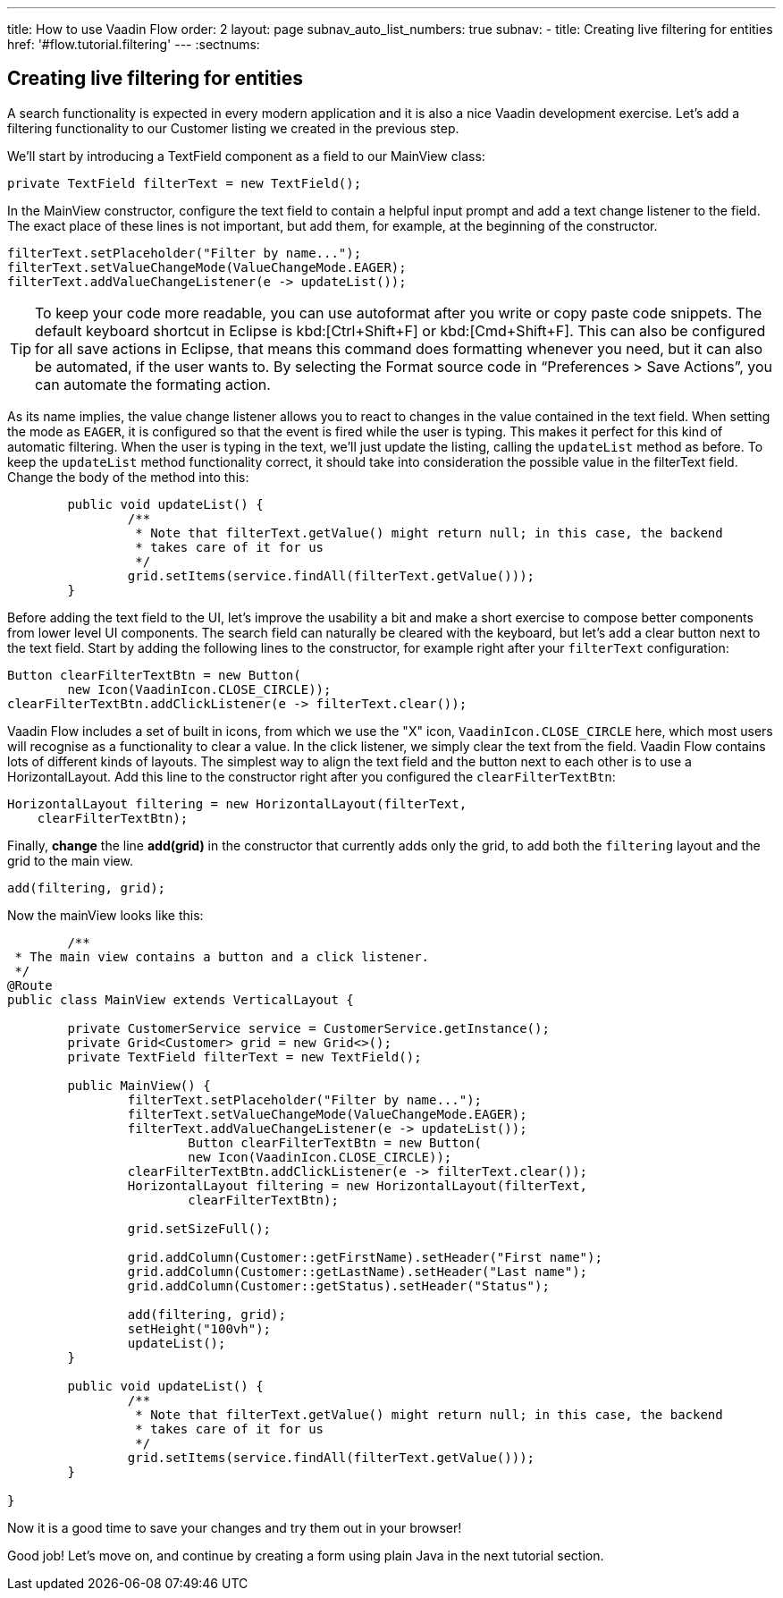 ---
title: How to use Vaadin Flow
order: 2
layout: page
subnav_auto_list_numbers: true
subnav:
  - title: Creating live filtering for entities
    href: '#flow.tutorial.filtering'
---
:sectnums:

[[flow.tutorial.filtering]]
== Creating live filtering for entities

A search functionality is expected in every modern application and it is also a nice Vaadin development exercise. Let’s add a filtering functionality to our Customer listing we created in the previous step.
// The following video shows how to do this step of the tutorial:

// video::Alejandro[youtube, width="640", height="400"]
We’ll start by introducing a [classname]#TextField# component as a field to our [classname]#MainView# class:

[source,java]
----
private TextField filterText = new TextField();
----

In the [classname]#MainView# constructor, configure the text field to contain a helpful input prompt and add a text change listener to the field. The exact place of these lines is not important, but add them, for example, at the beginning of the constructor.

[source,java]
----
filterText.setPlaceholder("Filter by name...");
filterText.setValueChangeMode(ValueChangeMode.EAGER);
filterText.addValueChangeListener(e -> updateList());
----

[TIP]
To keep your code more readable, you can use autoformat after you write or copy paste code snippets. The default keyboard shortcut in Eclipse is kbd:[Ctrl+Shift+F] or kbd:[Cmd+Shift+F]. This can also be configured for all save actions in Eclipse, that means this command does formatting whenever you need, but it can also be automated, if the user wants to.
By selecting the Format source code in “Preferences > Save Actions”, you can automate the formating action.

As its name implies, the value change listener allows you to react to changes in the value contained in the text field. When setting the mode as `EAGER`, it is configured so that the event is fired while the user is typing. This makes it perfect for this kind of automatic filtering. When the user is typing in the text, we’ll just update the listing, calling the `updateList` method as before.
To keep the `updateList` method functionality correct, it should take into consideration the possible value in the filterText field. Change the body of the method into this:	 

[source,java]
----
	public void updateList() {
		/**
		 * Note that filterText.getValue() might return null; in this case, the backend
		 * takes care of it for us
		 */
		grid.setItems(service.findAll(filterText.getValue()));
	}
----

Before adding the text field to the UI, let’s improve the usability a bit and make a short exercise to compose better components from lower level UI components. The search field can naturally be cleared with the keyboard, but let’s add a clear button next to the text field. Start by adding the following lines to the constructor, for example right after your `filterText` configuration:

[source,java]
----
Button clearFilterTextBtn = new Button(
        new Icon(VaadinIcon.CLOSE_CIRCLE));
clearFilterTextBtn.addClickListener(e -> filterText.clear());
----

Vaadin Flow includes a set of built in icons, from which we use the "X" icon, `VaadinIcon.CLOSE_CIRCLE` here, which most users will recognise as a functionality to clear a value. In the click listener, we simply clear the text from the field.
Vaadin Flow contains lots of different kinds of layouts. The simplest way to align the text field and the button next to each other is to use a [classname]#HorizontalLayout#. Add this line to the constructor right after you configured the `clearFilterTextBtn`:

[source,java]
----
HorizontalLayout filtering = new HorizontalLayout(filterText,
    clearFilterTextBtn);
----

Finally, *change* the line *add(grid)* in the constructor that currently adds only the grid, to add both the `filtering` layout and the grid to the main view.

[source,java]
----
add(filtering, grid);
----

Now the mainView looks like this:

[source,java]
----
	/**
 * The main view contains a button and a click listener.
 */
@Route
public class MainView extends VerticalLayout {

	private CustomerService service = CustomerService.getInstance();
	private Grid<Customer> grid = new Grid<>();
	private TextField filterText = new TextField();

	public MainView() {
		filterText.setPlaceholder("Filter by name...");
		filterText.setValueChangeMode(ValueChangeMode.EAGER);
		filterText.addValueChangeListener(e -> updateList());
		        Button clearFilterTextBtn = new Button(
                        new Icon(VaadinIcon.CLOSE_CIRCLE));
		clearFilterTextBtn.addClickListener(e -> filterText.clear());
		HorizontalLayout filtering = new HorizontalLayout(filterText,
                        clearFilterTextBtn);

		grid.setSizeFull();

		grid.addColumn(Customer::getFirstName).setHeader("First name");
		grid.addColumn(Customer::getLastName).setHeader("Last name");
		grid.addColumn(Customer::getStatus).setHeader("Status");

		add(filtering, grid);
		setHeight("100vh");
		updateList();
	}

	public void updateList() {
		/**
		 * Note that filterText.getValue() might return null; in this case, the backend
		 * takes care of it for us
		 */
		grid.setItems(service.findAll(filterText.getValue()));
	}

}
----

Now it is a good time to save your changes and try them out in your browser!

Good job! Let's move on, and continue by creating a form using plain Java in the next tutorial section.
